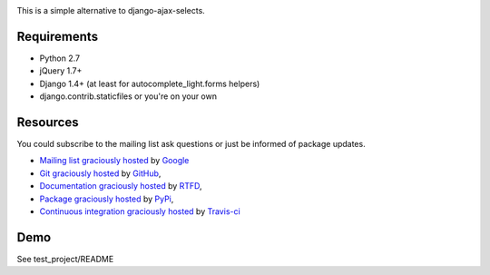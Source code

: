 .. image:: https://secure.travis-ci.org/yourlabs/django-autocomplete-light.png?branch=master

This is a simple alternative to django-ajax-selects.

Requirements
------------

- Python 2.7
- jQuery 1.7+
- Django 1.4+ (at least for autocomplete_light.forms helpers)
- django.contrib.staticfiles or you're on your own

Resources
---------

You could subscribe to the mailing list ask questions or just be informed of
package updates.

- `Mailing list graciously hosted
  <http://groups.google.com/group/yourlabs>`_ by `Google
  <http://groups.google.com>`_
- `Git graciously hosted
  <https://github.com/yourlabs/django-autocomplete-light/>`_ by `GitHub
  <http://github.com>`_,
- `Documentation graciously hosted
  <http://django-autocomplete-light.rtfd.org>`_ by `RTFD
  <http://rtfd.org>`_,
- `Package graciously hosted
  <http://pypi.python.org/pypi/django-autocomplete-light/>`_ by `PyPi
  <http://pypi.python.org/pypi>`_,
- `Continuous integration graciously hosted
  <http://travis-ci.org/yourlabs/django-autocomplete-light>`_ by `Travis-ci
  <http://travis-ci.org>`_

Demo
----

See test_project/README
